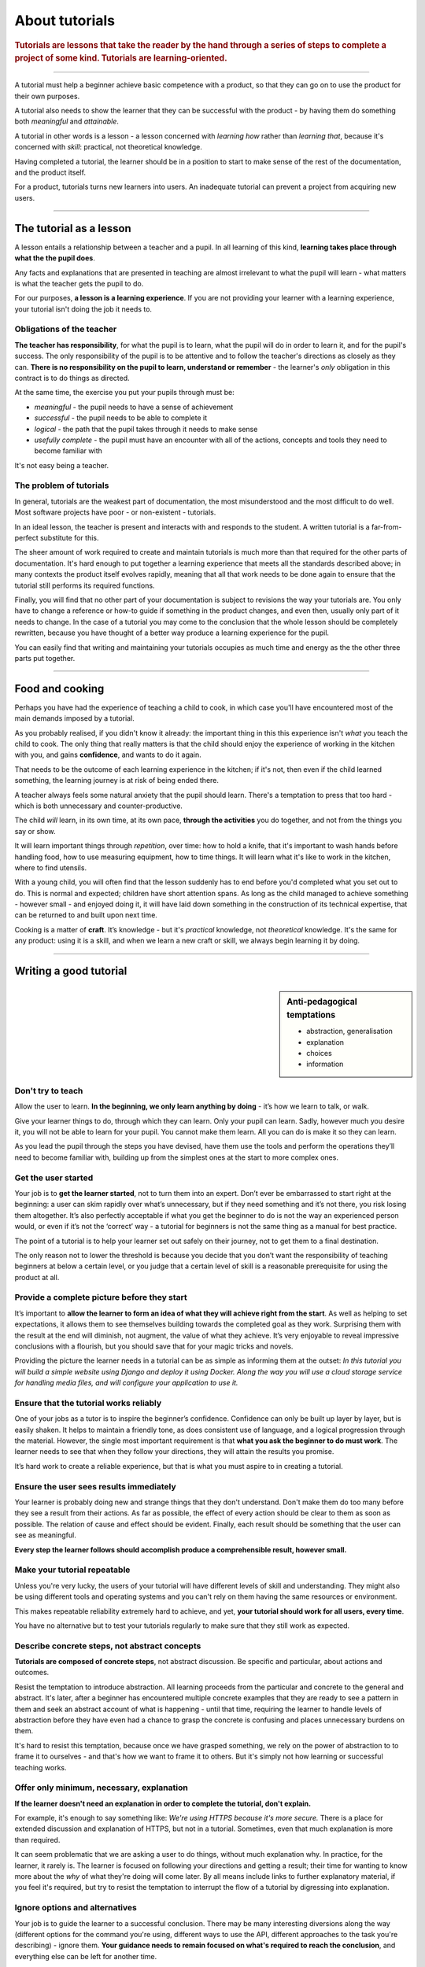 .. _tutorials:

About tutorials
===============

..  rubric:: Tutorials are **lessons** that take the reader by the hand through a series of steps to complete a project of some kind. Tutorials are **learning-oriented**.

===========

..  image:: /images/overview-tutorials.png
    :alt: 'Tutorials - learning-oriented guides that describe practical steps and are intended to serve our study.'
    :class: floated

A tutorial must help a beginner achieve basic competence with a product, so that they can go on to use the product
for their own purposes.

A tutorial also needs to show the learner that they can be successful with the product - by having them do something
both *meaningful* and *attainable*.

A tutorial in other words is a lesson - a lesson concerned with *learning how* rather than *learning that*, because
it's concerned with *skill*: practical, not theoretical knowledge.

Having completed a tutorial, the learner should be in a position to start to make sense of the rest of the
documentation, and the product itself.

For a product, tutorials turns new learners into users. An inadequate tutorial can prevent a project from
acquiring new users.

=================


The tutorial as a lesson
-------------------------

A lesson entails a relationship between a teacher and a pupil. In all learning of this kind, **learning takes place
through what the the pupil does**.

Any facts and explanations that are presented in teaching are almost irrelevant to what the pupil will learn - what
matters is what the teacher gets the pupil to do.

For our purposes, **a lesson is a learning experience**. If you are not providing your learner with a learning
experience, your tutorial isn't doing the job it needs to.


Obligations of the teacher
~~~~~~~~~~~~~~~~~~~~~~~~~~~

**The teacher has responsibility**, for what the pupil is to learn, what the pupil will do in order to learn it, and
for the pupil's success. The only responsibility of the pupil is to be attentive and to follow the teacher's directions
as closely as they can. **There is no responsibility on the pupil to learn, understand or remember** - the learner's
*only* obligation in this contract is to do things as directed.

At the same time, the exercise you put your pupils through must be:

* *meaningful* - the pupil needs to have a sense of achievement
* *successful* - the pupil needs to be able to complete it
* *logical* - the path that the pupil takes through it needs to make sense
* *usefully complete* - the pupil must have an encounter with all of the actions, concepts and tools they need to become
  familiar with

It's not easy being a teacher.


The problem of tutorials
~~~~~~~~~~~~~~~~~~~~~~~~~~~~

In general, tutorials are the weakest part of documentation, the most misunderstood and the most difficult to do well.
Most software projects have poor - or non-existent - tutorials.

In an ideal lesson, the teacher is present and interacts with and responds to the student. A written tutorial is a
far-from-perfect substitute for this.

The sheer amount of work required to create and maintain tutorials is much more than that required for the
other parts of documentation. It's hard enough to put together a learning experience that meets all the standards
described above; in many contexts the product itself evolves rapidly, meaning that all that work needs to be done
again to ensure that the tutorial still performs its required functions.

Finally, you will find that no other part of your documentation is subject to revisions the way your tutorials are.
You only have to change a reference or how-to guide if something in the product changes, and even then, usually only
part of it needs to change. In the case of a tutorial you may come to the conclusion that the whole lesson should be
completely rewritten, because you have thought of a better way produce a learning experience for the pupil.

You can easily find that writing and maintaining your tutorials occupies as much time and energy as the the other
three parts put together.

===============

Food and cooking
--------------------

.. image:: /images/anselmo.jpg
   :alt: 'a child cooking'
   :class: floated


Perhaps you have had the experience of teaching a child to cook, in which case you'll have encountered most of the main
demands imposed by a tutorial.

As you probably realised, if you didn't know it already: the important thing in this this experience isn't *what* you
teach the child to cook. The only thing that really matters is that the child should enjoy the experience of working in
the kitchen with you, and gains **confidence**, and wants to do it again.

That needs to be the outcome of each learning experience in the kitchen; if it's not, then even if the child
learned something, the learning journey is at risk of being ended there.

A teacher always feels some natural anxiety that the pupil should learn. There's a temptation to press that too hard -
which is both unnecessary and counter-productive.

The child *will* learn, in its own time, at its own pace, **through the activities** you do together, and not from the
things you say or show.

It will learn important things through *repetition*, over time: how to hold a knife, that it's important to wash hands
before handling food, how to use measuring equipment, how to time things. It will learn what it's like to work in the
kitchen, where to find utensils.

With a young child, you will often find that the lesson suddenly has to end before you'd completed what you set out to
do. This is normal and expected; children have short attention spans. As long as the child managed to achieve something
- however small - and enjoyed doing it, it will have laid down something in the construction of its technical
expertise, that can be returned to and built upon next time.

Cooking is a matter of **craft**. It’s knowledge - but it's *practical* knowledge, not *theoretical* knowledge.
It's the same for any product: using it is a skill, and when we learn a new craft or skill, we always begin learning it
by doing.

=================

Writing a good tutorial
---------------------------------

..  sidebar:: Anti-pedagogical temptations

    * abstraction, generalisation
    * explanation
    * choices
    * information


Don't try to teach
~~~~~~~~~~~~~~~~~~~~~~~~~~~~~~~~~~

Allow the user to learn. **In the beginning, we only learn anything by doing** - it’s how we learn to talk, or walk.

Give your learner things to do, through which they can learn. Only your pupil can learn. Sadly, however much you desire
it, you will not be able to learn for your pupil. You cannot make them learn. All you can do is make it so they can
learn.

As you lead the pupil through the steps you have devised, have them use the tools and perform the operations they’ll
need to become familiar with, building up from the simplest ones at the start to more complex ones.


Get the user started
~~~~~~~~~~~~~~~~~~~~

Your job is to **get the learner started**, not to turn them into an expert. Don’t ever be embarrassed to start right at
the beginning: a user can skim rapidly over what’s unnecessary, but if they need something and it’s not there, you risk
losing them altogether. It’s also perfectly acceptable if what you get the beginner to do is not the way an experienced
person would, or even if it’s not the ‘correct’ way - a tutorial for beginners is not the same thing as a manual for
best practice.

The point of a tutorial is to help your learner set out safely on their journey, not to get them to a final destination.

The only reason not to lower the threshold is because you decide that you don’t want the responsibility of teaching
beginners at below a certain level, or you judge that a certain level of skill is a reasonable prerequisite for using
the product at all.


Provide a complete picture before they start
~~~~~~~~~~~~~~~~~~~~~~~~~~~~~~~~~~~~~~~~~~~~~~~~~~~~~~

It’s important to **allow the learner to form an idea of what they will achieve right from the start**. As well as
helping to set expectations, it allows them to see themselves building towards the completed goal as they work.
Surprising them with the result at the end will diminish, not augment, the value of what they achieve. It’s very
enjoyable to reveal impressive conclusions with a flourish, but you should save that for your magic tricks and novels.

Providing the picture the learner needs in a tutorial can be as simple as informing them at the outset: *In this
tutorial you will build a simple website using Django and deploy it using Docker. Along the way you will use a cloud
storage service for handling media files, and will configure your application to use it.*


Ensure that the tutorial works reliably
~~~~~~~~~~~~~~~~~~~~~~~~~~~~~~~~~~~~~~~

One of your jobs as a tutor is to inspire the beginner’s confidence. Confidence can only be built up layer by layer,
but is easily shaken. It helps to maintain a friendly tone, as does consistent use of language, and a logical
progression through the material. However, the single most important requirement is that **what you ask the beginner to
do must work**. The learner needs to see that when they follow your directions, they will attain the results you
promise.

It’s hard work to create a reliable experience, but that is what you must aspire to in creating a tutorial.


Ensure the user sees results immediately
~~~~~~~~~~~~~~~~~~~~~~~~~~~~~~~~~~~~~~~~~

Your learner is probably doing new and strange things that they don't understand. Don't make them do too many before
they see a result from their actions. As far as possible, the effect of every action should be clear to them as soon as
possible. The relation of cause and effect should be evident. Finally, each result should be something that the user
can see as meaningful.

**Every step the learner follows should accomplish produce a comprehensible result, however small.**


Make your tutorial repeatable
~~~~~~~~~~~~~~~~~~~~~~~~~~~~~~~~~~~~~~~~~

Unless you're very lucky, the users of your tutorial will have different levels of skill and understanding. They might
also be using different tools and operating systems and you can't rely on them having the same resources or
environment.

This makes repeatable reliability extremely hard to achieve, and yet, **your tutorial should work for all users, every
time**.

You have no alternative but to test your tutorials regularly to make sure that they still work as expected.


Describe concrete steps, not abstract concepts
~~~~~~~~~~~~~~~~~~~~~~~~~~~~~~~~~~~~~~~~~~~~~~

**Tutorials are composed of concrete steps**, not abstract discussion. Be specific and particular, about actions and
outcomes.

Resist the temptation to introduce abstraction. All learning proceeds from the particular and concrete to the general
and abstract. It's later, after a beginner has encountered multiple concrete examples that they are ready to see a
pattern in them and seek an abstract account of what is happening - until that time, requiring the learner to handle
levels of abstraction before they have even had a chance to grasp the concrete is confusing and places unnecessary
burdens on them.

It's hard to resist this temptation, because once we have grasped something, we rely on the power of abstraction to
to frame it to ourselves - and that's how we want to frame it to others. But it's simply not how learning or
successful teaching works.


Offer only minimum, necessary, explanation
~~~~~~~~~~~~~~~~~~~~~~~~~~~~~~~~~~~~~~~~~~~~~~

**If the learner doesn't need an explanation in order to complete the tutorial, don't explain.**

For example, it's enough to say something like: *We're using HTTPS because it's more secure.* There is a place
for extended discussion and explanation of HTTPS, but not in a tutorial. Sometimes, even that much explanation is
more than required.

It can seem problematic that we are asking a user to do things, without much explanation why. In practice, for the
learner, it rarely is. The learner is focused on following your directions and getting a result; their time for wanting
to know more about the *why* of what they're doing will come later. By all means include links to further explanatory
material, if you feel it's required, but try to resist the temptation to interrupt the flow of a tutorial by digressing
into explanation.


Ignore options and alternatives
~~~~~~~~~~~~~~~~~~~~~~~~~~~~~~~~~~~~~~~~~~~~~~

Your job is to guide the learner to a successful conclusion. There may be many interesting diversions along the way
(different options for the command you're using, different ways to use the API, different approaches to the task you're
describing) - ignore them. **Your guidance needs to remain focused on what's required to reach the conclusion**, and
everything else can be left for another time.

Doing this helps keep your tutorial shorter and crisper, and saves both you and the reader from having to do extra
cognitive work.

==============

The language of tutorials
-------------------------

*In this tutorial, you will...*
    Describe what the learner will accomplish (note - not: "you will learn...").
*First, do x. Now, do y. Now that you have done y, do z.*
    No room for ambiguity or doubt.
*We must always do x before we do y because... (see Explanation for more details).*
    Provide minimal explanation of actions in the most basic language possible. Link to more detailed explanation.
*The output should look something like this...*
    Give your learner clear expectations.
*Notice that... Remember that...*
    Give your learner plenty of clues to help confirm they are on the right track and orient themselves.
*You have built a secure, three-layer hylomorphic stasis engine...*
    Describe (and admire, in a mild way) what your learner has accomplished (note - not: "you have learned...")
